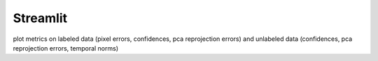 ###################
Streamlit
###################

plot metrics on labeled data (pixel errors, confidences, pca reprojection
errors) and unlabeled data (confidences, pca reprojection errors, temporal norms)
